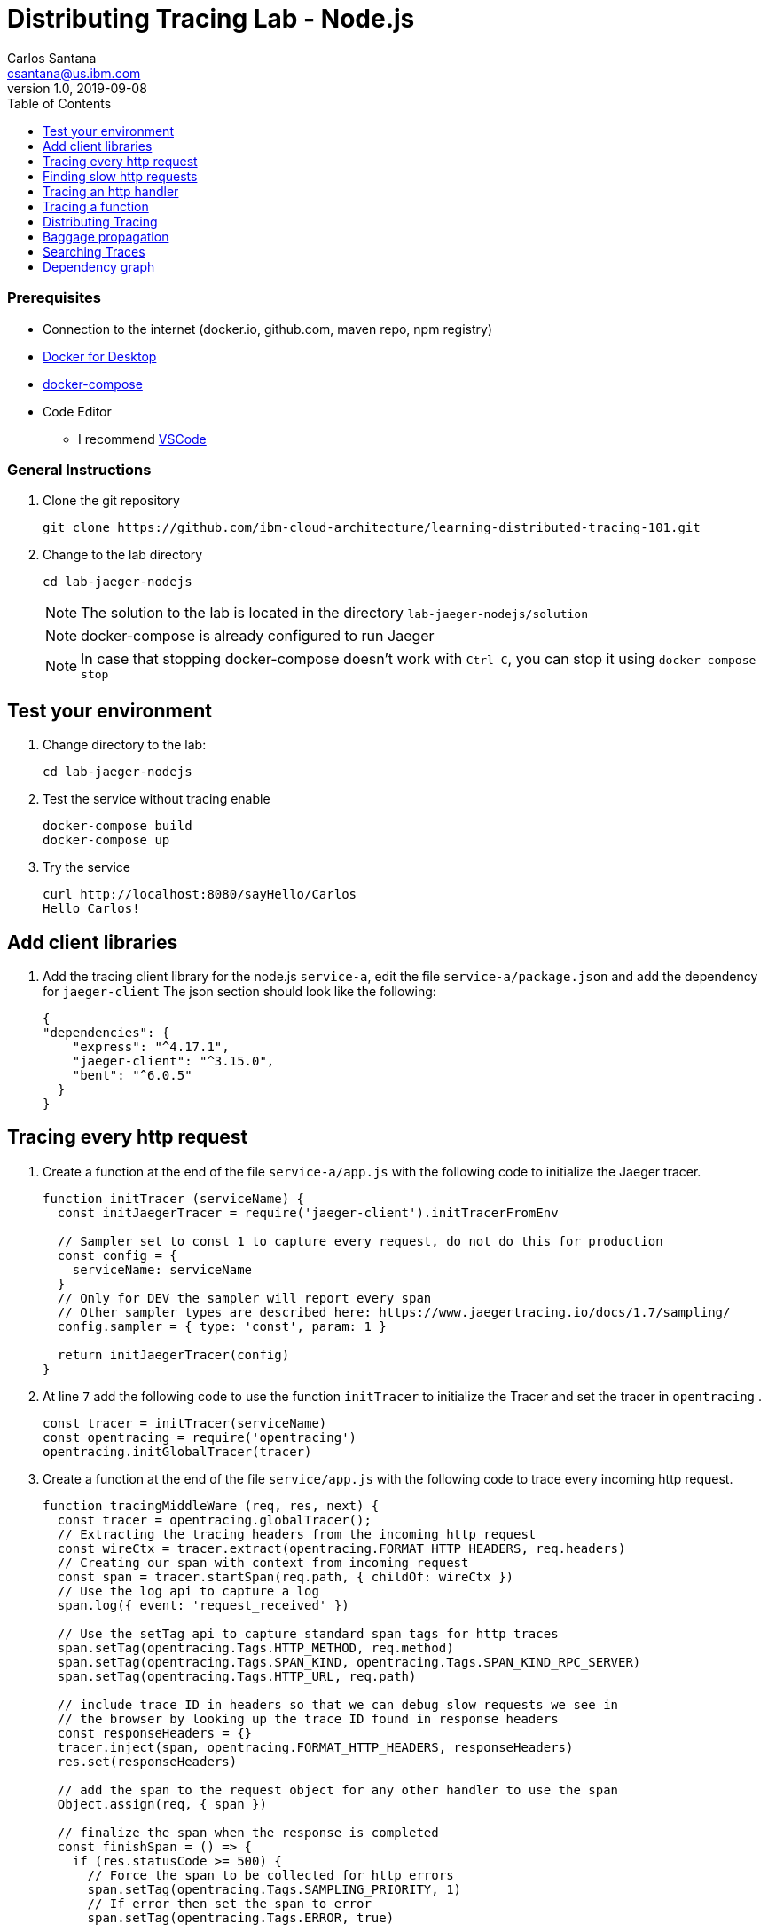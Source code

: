 = Distributing Tracing Lab - Node.js
Carlos Santana <csantana@us.ibm.com>
v1.0, 2019-09-08
:imagesdir: images
:toc:

[discrete]
=== Prerequisites

* Connection to the internet (docker.io, github.com, maven repo, npm registry)
* https://www.docker.com/products/docker-desktop[Docker for Desktop]
* https://docs.docker.com/compose/install[docker-compose]
* Code Editor
** I recommend https://code.visualstudio.com[VSCode]

[discrete]
=== General Instructions

. Clone the git repository
+
[source, bash]
----
git clone https://github.com/ibm-cloud-architecture/learning-distributed-tracing-101.git
----

. Change to the lab directory
+
[source, bash]
----
cd lab-jaeger-nodejs
----
+
NOTE: The solution to the lab is located in the directory `lab-jaeger-nodejs/solution`
+
NOTE: docker-compose is already configured to run Jaeger
+
NOTE: In case that stopping docker-compose doesn't work with `Ctrl-C`, you can stop it using `docker-compose stop`


== Test your environment

. Change directory to the lab:
+
----
cd lab-jaeger-nodejs
----


. Test the service without tracing enable
+
----
docker-compose build
docker-compose up
----

. Try the service
+
----
curl http://localhost:8080/sayHello/Carlos
Hello Carlos!
----



== Add client libraries

. Add the tracing client library for the node.js `service-a`, edit the file `service-a/package.json` and add the dependency for `jaeger-client`
The json section should look like the following:
+
[source, json]
----
{
"dependencies": {
    "express": "^4.17.1",
    "jaeger-client": "^3.15.0",
    "bent": "^6.0.5"
  }
}
----

[# tracing-every-http-request]
== Tracing every http request

. Create a function at the end of the file `service-a/app.js` with the following code to initialize the Jaeger tracer.
+
[source, javascript]
----
function initTracer (serviceName) {
  const initJaegerTracer = require('jaeger-client').initTracerFromEnv

  // Sampler set to const 1 to capture every request, do not do this for production
  const config = {
    serviceName: serviceName
  }
  // Only for DEV the sampler will report every span
  // Other sampler types are described here: https://www.jaegertracing.io/docs/1.7/sampling/
  config.sampler = { type: 'const', param: 1 }

  return initJaegerTracer(config)
}
----

. At line `7` add the following code to use the function `initTracer` to initialize the Tracer and set the tracer in `opentracing` .
+
[source, javascript]
----
const tracer = initTracer(serviceName)
const opentracing = require('opentracing')
opentracing.initGlobalTracer(tracer)
----

. Create a function at the end of the file `service/app.js` with the following code to trace every incoming http request.
+
[source, javascript]
----
function tracingMiddleWare (req, res, next) {
  const tracer = opentracing.globalTracer();
  // Extracting the tracing headers from the incoming http request
  const wireCtx = tracer.extract(opentracing.FORMAT_HTTP_HEADERS, req.headers)
  // Creating our span with context from incoming request
  const span = tracer.startSpan(req.path, { childOf: wireCtx })
  // Use the log api to capture a log
  span.log({ event: 'request_received' })

  // Use the setTag api to capture standard span tags for http traces
  span.setTag(opentracing.Tags.HTTP_METHOD, req.method)
  span.setTag(opentracing.Tags.SPAN_KIND, opentracing.Tags.SPAN_KIND_RPC_SERVER)
  span.setTag(opentracing.Tags.HTTP_URL, req.path)

  // include trace ID in headers so that we can debug slow requests we see in
  // the browser by looking up the trace ID found in response headers
  const responseHeaders = {}
  tracer.inject(span, opentracing.FORMAT_HTTP_HEADERS, responseHeaders)
  res.set(responseHeaders)

  // add the span to the request object for any other handler to use the span
  Object.assign(req, { span })

  // finalize the span when the response is completed
  const finishSpan = () => {
    if (res.statusCode >= 500) {
      // Force the span to be collected for http errors
      span.setTag(opentracing.Tags.SAMPLING_PRIORITY, 1)
      // If error then set the span to error
      span.setTag(opentracing.Tags.ERROR, true)

      // Response should have meaning info to futher troubleshooting
      span.log({ event: 'error', message: res.statusMessage })
    }
    // Capture the status code
    span.setTag(opentracing.Tags.HTTP_STATUS_CODE, res.statusCode)
    span.log({ event: 'request_end' })
    span.finish()
  }
  res.on('finish', finishSpan)
  next()
}
----

+
The `tracer.extract(opentracing.FORMAT_HTTP_HEADERS, req.headers)` function above will attempt to extract the tracing headers from the incoming http request. If the incoming request contains trace information, it will be used to create a child span from the previous service; the current service will then be correctly associated in the tracing dependency graph.

+
The new span is created using the function `tracer.startSpan(req.path, { childOf: wireCtx })`

+
The first activity captured is a log event of `request_end` with the function `span.log({ event: 'request_received' })`

+
The new span context is added to the http response, this way the http client can have this information in case of troubleshooting a particular http request.
+
[source, javascript]
----
const responseHeaders = {}
tracer.inject(span, opentracing.FORMAT_HTTP_HEADERS, responseHeaders)
res.set(responseHeaders)
----

+
The `span` is stored in the `req` object, this way the main endpoint handler can use it in case of attaching information into the same span or creating a new child span using this top-level `span` as a parent.
+
[source, javascript]
----
Object.assign(req, { span })
----

+
When the request is finished by listening on the event `finish` in `res.on('finish', finishSpan)`, the response is analyzed to check if there was an error. If it is an error then the span is set to be sampled and marked as error using the following functions which includes a log event:
+
[source, javascript]
----
span.setTag(opentracing.Tags.SAMPLING_PRIORITY, 1)
span.setTag(opentracing.Tags.ERROR, true)
span.log({ event: 'error', message: res.statusMessage })
----

+
For every http response the status Code and a log event are captured. With log event `request_end` you can will easily see the time spent since the log event `request_start` . Finaly the span needs to be finished.
+
[source, javascript]
----
span.setTag(opentracing.Tags.HTTP_STATUS_CODE, res.statusCode)
span.log({ event: 'request_end' })
span.finish()
----

. At line `12` add the following code to use the function `tracingMiddleWare` as the first middleware to handle every http request.
+
[source, javascript]
----
app.use(tracingMiddleWare)
----

. Build and run the service. If docker-compose is already running in the terminal enter `Ctrl+C` to exit and stop the containers.
+
[source, bash]
----
docker-compose build
docker-compose up
----

. Now that the code is instrumented, call the same API endpoint a few times to capture the traces.
+
[source, bash]
----
curl http://localhost:8080/sayHello/Carlos
Hello Carlos!
----

. Open the Jaeger UI using the web browser
+
[source, bash]
----
open http://localhost:16686/jaeger
----

. Select the Service `service-a` from the drop-down options and click `Find Traces`
+
image::nodejs-service-a-find-trace.jpg[]

. Click on one of the traces, then expand the trace's `Tags` and `Logs`. You should see information about the http request such as `http.method` set to `GET` and `http.status_code` set to `200`. The Logs section have two log events; one with `request_received` and the final log `request_end`. The timestamps for each of the log event give you how much time the request took to be processed by your service business logic. In this example it took `4ms`.
+
image::nodejs-service-a-trace-details.jpg[]

. Force an error in the service by calling the `/error` endpoint.
+
[source, bash]
----
curl http://localhost:8080/error
some error (ノ ゜Д゜)ノ ︵ ┻━┻
----


. Click `Find Traces` now it should show a trace mark with `Error` in red.
+
image::nodejs-service-a-error.jpg[]

. Click on the trace with the `Error`, then expand the trace's `Tags` and `Logs`. You should see information about the trace such as `error` set to `true` and `http.status_code` set to `500`. The Logs section has an additional log event with `message = Internal Server Error`. Expand the log event.
+
image::nodejs-service-a-error-details.jpg[]

== Finding slow http requests

In the `service-a`, we have the API endpoint `/sayHello`. We used this endpoint in the previous section but called it only once. This endpoint has some strange behavior. Not all responses are fast (=~ 2ms) and often the response is slow (=~ 100ms).

. Stop docker-compose with `Ctrl+C` and start it again.
[source, bash]
+
----
docker-compose up
----


. Run  the following code to call the API multiple times or open the URL endpoint http://localhost:8080/sayHello/Carlos on the web browser and click refresh multiple time.
+
[source, bash]
----
i=0;
while [ $i -lt 15 ];
do curl http://localhost:8080/sayHello/Carlos -I -s | head -n 1; i=$((i+1));
done;
----

. Open the Jaeger UI using the web browser
+
[source, bash]
----
open http://localhost:16686/jaeger
----

. Select the Service `service-a` from the drop-down options and click `Find Traces`
+
image::nodejs-service-a-slow.jpg[]

+
In the picture above, you can see a timeline graph with each trace represented with a circle. In this case, we have 15 traces in the result set when we clicked `Find Traces`.
Some traces are taking approximately 100ms and others are taking approximately 2ms.
You can see the pattern where only every 3rd request the response is slow.
When troubleshooting, we are interested first on the slowest requests. You can click on one of the traces on the graph, or you can sort in the table by `Longest First`.

. Select the trace that took the longest time (103ms). Expand all the information for the single span operation `/sayHello` including tags and logs.
+
image::nodejs-service-a-slow-details.jpg[]


. The handler has a sleep step in the function `sayHello` that delays the response every 3rd request. Open the file `service-a/hello.js` and located the culprit code.
+
[source, javascript]
----
// simulate a slow request every 3 requests
setTimeout(async () => {
  const response = await formatGreeting(name);
  res.send(response)
}, counter++ % 3 === 0 ? 100 : 0)
----

. Remove the `setTimeout` function and replace it with the two functions `formatGreeting` and `res.send`.
+
[source, javascript]
----
const response = await formatGreeting(name);
res.send(response)
----

. Build and run the service. If docker-compose is already running in the terminal enter `Ctrl+C` to exit and stop the containers.
+
[source, bash]
----
docker-compose build
docker-compose up
----

. Run again the following code to call the API multiple times or open the URL endpoint http://localhost:8080/sayHello/Carlos on the web browser and click refresh multiple time.
+
[source, bash]
----
i=0;
while [ $i -lt 15 ];
do curl http://localhost:8080/sayHello/Carlos -I -s | head -n 1; i=$((i+1));
done;
----

. Open the Jaeger UI using the web browser.
+
[source, bash]
----
open http://localhost:16686/jaeger
----

. Select the Service `service-a` from the drop-down options and click `Find Traces`.
+
image::nodejs-service-a-fast.jpg[]

+
You can see now that all http requests are fast and the problem is fixed.

+
Cloud Native applications can be composed of microservices and each microservice handling multiple endpoints. Instrumenting the code of these microservices enable us to obverse their behavior and quickly narrow down to a specific service; and whithin that service, to further narrow down to a specific endpoint having problems. 

As demostrated in this exercise, you can increase the observality of your application starting with a single trace and span. In the next sections of this lab, you will create additional spans to further observe the behavior of an specific http handler and function. 

== Tracing an http handler

In the previous example, we were able to identify the endpoint `/sayHello` as one of interest in our service. Let's see how can we add tracing instrumentation to the function that is handling this endpoint.

. Import at the top of the file `service-a/hello.js` the `opentracing` module, and get the global tracer
+
[source, javascript]
----
const opentracing = require('opentracing')
const tracer = opentracing.globalTracer()
----

. Open the file `service-a/hello.js` and locate the function `sayHello`
+
[source, javascript]
----
const sayHello = async (req, res) => {
  const name = req.params.name
  const response = await formatGreeting(name);
  res.send(response)
}
----

. Create a new child span using the parent span located in the `req` object as context.
This will allow the trace to have an additional child span. Use the function `tracer.startSpan` and name the span `say-hello`.
+
[source, javascript]
----
const sayHello = async (req, res) => {
  const span = tracer.startSpan('say-hello', { childOf: req.span })
  const name = req.params.name
  const response = await formatGreeting(name);
  res.send(response)
}
----

. The opentracing API supports the method `log`. You can log an event with a name and an object. Add a log to the span with a message that contains the value of the name.
+
[source, javascript]
----
const sayHello = async (req, res) => {
  const span = tracer.startSpan('say-hello', { childOf: req.span })
  const name = req.params.name
  span.log({ event: 'name', message: `this is a log message for name ${name}` })
  const response = await formatGreeting(name);
  res.send(response)
}
----

. The opentracing API supports the method `setTag`. You can tag the span with a key and any value. Add a tag that contains the response, in normal use cases you would not log the entire response and instead key values that are useful for later searching for spans. Remember to call the `span.finish()` when you are done instrumenting the span.
+
[source, javascript]
----
const sayHello = async (req, res) => {
  const span = tracer.startSpan('say-hello', { childOf: req.span })
  const name = req.params.name
  span.log({ event: 'name', message: `this is a log message for name ${name}` })
  const response = await formatGreeting(name);
  span.setTag('response', response)
  span.finish()
  res.send(response)
}
----

. Build and run the service. If docker-compose is already running in the terminal enter `Ctrl+C` to exit and stop the containers.
+
[source, bash]
----
docker-compose build
docker-compose up
----


. Call the API endpoint.
+
[source, bash]
----
curl http://localhost:8080/sayHello/Carlos
Hello Carlos!
----


. Open the Jaeger UI using the web browser
+
[source, bash]
----
open http://localhost:16686/jaeger
----

. Select the Service `service-a` from the drop-down options and click `Find Traces`
+
image::nodejs-service-a-2-spans.jpg[]

+
Notice in the result items table, for the trace item that the trace indicates that there are a total of two spans `2 Spans` and that service-a contains two spans `service-a (2)`

. Click the trace, expand the spans `say-hello`, and then expand the `Tags` and `Logs` sections.
+
image::nodejs-service-a-span-details.jpg[]

+
Notice:
* in the Tags section the tag is located with key `name` and the string value `Hello Carlos!`.
* in the Logs section the log event with the name `name` and the message `this is a log message for name Carlos`

== Tracing a function

The http handler usually calls other functions to perform the business logic, when calling another function within the same service you can create a child span.

. The `sayHello` handler calls the function `formatGreeting` to process the input `name`. Pass the current span as an additional parammeter `formatGreeting(name, span)`
+
[source, javascript]
----
const sayHello = async (req, res) => {
  const span = tracer.startSpan('say-hello', { childOf: req.span })
  const name = req.params.name
  span.log({ event: 'name', message: `this is a log message for name ${name}` })
  const response = await formatGreeting(name, span)
  span.setTag('response', response)
  span.finish()
  res.send(response)
}
----

. In the function `formatGreeting` create a new span using `tracer.startSpan`.
Use the span from the http handler as `parent` span, name the span `format-greeting`. Remember to finish the span before returning with `span.finish()`.
+
[source, javascript]
----
function formatGreeting(name, parent) {
  const span = tracer.startSpan('format-greeting', { childOf: parent })
  span.log({ event: 'format', message: `formatting message locally for name ${name}` })
  const response = `Hello ${name}!`
  span.finish()
  return response
}
----

. Build and run the service. If docker-compose is already running in the terminal enter `Ctrl+C` to exit and stop the containers.
+
[source, bash]
----
docker-compose build
docker-compose up
----


. Call the API endpoint.
+
[source, bash]
----
curl http://localhost:8080/sayHello/Carlos
Hello Carlos!
----


. Open the Jaeger UI using the web browser
+
[source, bash]
----
open http://localhost:16686/jaeger
----

. Select the Service `service-a` from the drop-down options and click `Find Traces`
+
image::nodejs-service-a-3-spans.jpg[]

+
Notice that the trace now contains three spans.

. Click the trace, expand the spans `say-hello` and `format-greeting`, and then expand the `Logs` sections.
+
image::nodejs-service-a-span-formatter.jpg[]

+
Notice the cascading effect between the three spans, the span `format-greeting` contains the message `formatting message locally for name Carlos` that we instrumented.

== Distributing Tracing

You can have a single trace that goes across multiple services, this allows to distribute tracing and better observability on the interactions between services.

In the previous example, we instrumented a single service `service-a`, and created span when calling a local function to format the greeting message.

For the following example, we are going to use a remote service `service-b` to format the message, and returning the formatted greeting message to the http client.

. In the file `service-a/hello.js` locate the handler function `sayHello` and replace the function call `formatGreeting(name, span)` with `formatGreetingRemote(name, span)`.
+
[source, javascript]
----
const sayHello = async (req, res) => {
  const span = tracer.startSpan('say-hello', { childOf: req.span })
  const name = req.params.name
  span.log({ event: 'name', message: `this is a log message for name ${name}` })
  const response = await formatGreetingRemote(name, span)
  span.setTag('response', response)
  span.finish()
  res.send(response)
}
----

. In the function `formatGreetingRemote` use the function `tracer.inject` to extract the span context and inject them into the `headers` of the http request when calling the remote service `service-b` endpoint `/formatGreeting`.
+
[source, javascript]
----
const bent = require('bent')

const formatGreetingRemote = async (name, span) => {
  const service = process.env.SERVICE_FORMATTER || 'localhost'
  const servicePort = process.env.SERVICE_FORMATTER_PORT || '8081'
  const url = `http://${service}:${servicePort}/formatGreeting?name=${name}`
  const headers = {}
  tracer.inject(span, opentracing.FORMAT_HTTP_HEADERS, headers)
  const request = bent('string', headers)
  const response = await request(url)
  return response
}
----

. The service `service-b` is already instrumented to trace every http request using the same procedure <<tracing-every-http-request, Trace every http request>> that we did for service `service-a`.

. Locate the file `service-b/formatter.js` and add.

. Import at the top of the file `service-b/formatter.js` the `opentracing` module, and get the global tracer
+
[source, javascript]
----
const opentracing = require('opentracing')
const tracer = opentracing.globalTracer()
----

. Located the http handler function `formatGreeting` in the file `service-b/formatter.js`
+
[source, javascript]
----
function formatGreeting(req, res) {
  const name = req.query.name
  const response = `Hello from service-b ${name}!`
  res.send(response)
}
----

. Create a new child span using the parent span located in the `req` object as context.
This will allow the trace to have an additional child span. Use the function `tracer.startSpan` and name the span `format-greeting`.
+
[source, javascript]
----
function formatGreeting(req, res) {
  const span = tracer.startSpan('format-greeting', { childOf: req.span })
  const name = req.query.name
  const response = `Hello from service-b ${name}!`
  res.send(response)
}
----

. Add a log event `format` to the new span using the method `span.log`. Remember to call the `span.finish()` when you are done instrumenting the span.
+
[source, javascript]
----
function formatGreeting(req, res) {
  const span = tracer.startSpan('format-greeting', { childOf: req.span })
  const name = req.query.name
  span.log({ event: 'format', message: `formatting message remotely for name ${name}` })
  const response = `Hello from service-b ${name}!`
  span.finish()
  res.send(response)
}
----


. Build and run the service. If docker-compose is already running in the terminal enter `Ctrl+C` to exit and stop the containers.
+
[source, bash]
----
docker-compose build
docker-compose up
----


. Call the API endpoint.
+
[source, bash]
----
curl http://localhost:8080/sayHello/Carlos
Hello Carlos!
----


. Open the Jaeger UI using the web browser
+
[source, bash]
----
open http://localhost:16686/jaeger
----

. Select the Service `service-a` from the drop-down options and click `Find Traces`
+
image::nodejs-services-b-trace.jpg[]

+
Notice that the trace contains a total of four spans `4 Spans` two for `service-a(2)` and two for `service-b(2)`

. Click the trace to drill down to get more details.
+
image::nodejs-services-b-spans.jpg[]

+
Notice in the top section, the summary which includes the `Trace Start`, `Duration: 19ms`, `Services: 2`, `Depth: 4` and `Total Spans: 4`.
+
Notice the bottom section on how the total duration of 19ms is broken down per span, and at which time each span started and ended. You can see that the time spent in `service-b` was 4ms, meaning that for this single http request `service-a` spent 15ms and `service-b` spent 4ms.

. Expand the `Logs` sections for both spans `say-hello` from `service-a` and  `format-greeting` from `service-b`.
+
image::nodejs-services-b-logs.jpg[]

+
Notice on the right side, each span has a summary each with the associated `Service`, `Duration`, and `Start Time`. The `Start Time` of a span marks the end time from the previous span.
+
Notice the time for the first log message `this is a log message for name Carlos` in `service-a` is of 1ms, this means this log event happened 1ms after the trace started.
+
Notice the time for the second log message `formatting message remotely for name Carlos` in `service-b` is of 12ms, this means this log event happened 12ms after the trace started in `service-a`.
+
Is very useful to see the log events we instrumented in our endpoint handlers across services in this manner because it provides full observability of the lifecycle of the http request across multiple services.

== Baggage propagation

Imagine a scenario where you want to redirect all Safari users to a specific version of a service using the User-Agent HTTP header. This is useful in canary deployments when a new version is rolled out for a specific subset of users. However, the header is present only at the first service. If the routing rule is for a service lower in a call graph then the header has to be propagated through all intermediate services. This is a great use-case for distributed context propagation which is a feature of many tracing systems.

Baggage items are key:value string pairs that apply to the given Span, its SpanContext, and all Spans which directly or transitively reference the local Span. That is, baggage items propagate in-band along with the trace itself.

Baggage items enable powerful functionality given a full-stack OpenTracing integration (for example, arbitrary application data from a mobile app can make it, transparently, all the way into the depths of a storage system), and with it some powerful costs: use this feature with care.

Use this feature thoughtfully and with care. Every key and value is copied into every local and remote child of the associated Span, and that can add up to a lot of network and cpu overhead.

. Locate the http handler `sayHello` in the file `service-a/hello.js`. Use the method `span.setBaggageItem('my-baggage', name)` before the function call `formatGreetingRemote(name, span)` to set the baggage with key `my-baggage` to the value of the `name` parameter.

+
[source, javascript]
----
const sayHello = async (req, res) => {
  const span = tracer.startSpan('say-hello', { childOf: req.span })
  const name = req.params.name
  span.log({ event: 'name', message: `this is a log message for name ${name}` })
  span.setBaggageItem('my-baggage', name)
  const response = await formatGreetingRemote(name, span)
  span.setTag('response', response)
  span.finish()
  res.send(response)
}
----

. Locate the http handler `formatGreeting` in the file `service-b/formatter.js`. Use the method `span.getBaggageItem('my-baggage')` to get the value of the name parameter at `service-a`. For convenience log the value using `span.log` to see the value in the Jaeger UI.
+
[source, javascript]
----
function formatGreeting(req, res) {
  const span = tracer.startSpan('format-greeting', { childOf: req.span })
  const name = req.query.name
  span.log({ event: 'format', message: `formatting message remotely for name ${name}` })
  const response = `Hello from service-b ${name}!`
  const baggage = span.getBaggageItem('my-baggage')
  span.log({ event: 'baggage', message: `this is baggage ${baggage}` })
  span.finish()
  res.send(response)
}
----

. Build and run the service. If docker-compose is already running in the terminal enter `Ctrl+C` to exit and stop the containers.
+
[source, bash]
----
docker-compose build
docker-compose up
----

. Call the same API endpoint, but now is instrumented with tracing
+
[source, bash]
----
curl http://localhost:8080/sayHello/Carlos
Hello Carlos!
----

. Open the Jaeger UI using the web browser
+
[source, bash]
----
open http://localhost:16686/jaeger
----

. Select the Service `service-a` from the drop-down options and click `Find Traces`. Expand the section `Logs` for the spans `say-hello` and `format-greeting`
+
image::nodejs-service-b-baggage.jpg[]

+
Notice that the baggage is set in the `service-a` with the value `Carlos` this baggage is propagated to all spans local or remote. In the `server-b` span you can see the baggage value `Carlos` is propagated.


== Searching Traces

If you have a specific trace id you can search for it by putting the trace id on the top left search box.

You can also use a tag to search for example searching traces that have a specific http status code, or one of the custom tags we added to a span.

. To search for traces using http method `GET` and status code `200`, enter `http.status_code=200  http.method=GET` on the `Tags` field in the search form, and then click `Find Traces`.
+
image::jaeger-ui-search.png[]


== Dependency graph


The Jaeger UI has a view for service dependencies, it shows a visual Directed acyclic graph (DAG).

Click the tab `Dependencies`, then click the `DAG` tab.

image::jaeger-ui-dependencies-dag-1.jpg[]

Notice that the graph shows the direction with an arrow flowing from `service-a` to `service-b`. It also shows the number of traces between the services.

This is is a simple example and there is not much value for a small set of services, but when a large number of services each with multiple endpoints then the graph becomes more interesting like the following example:

image::jaeger-ui-dependencies-dag-2.jpg[]


